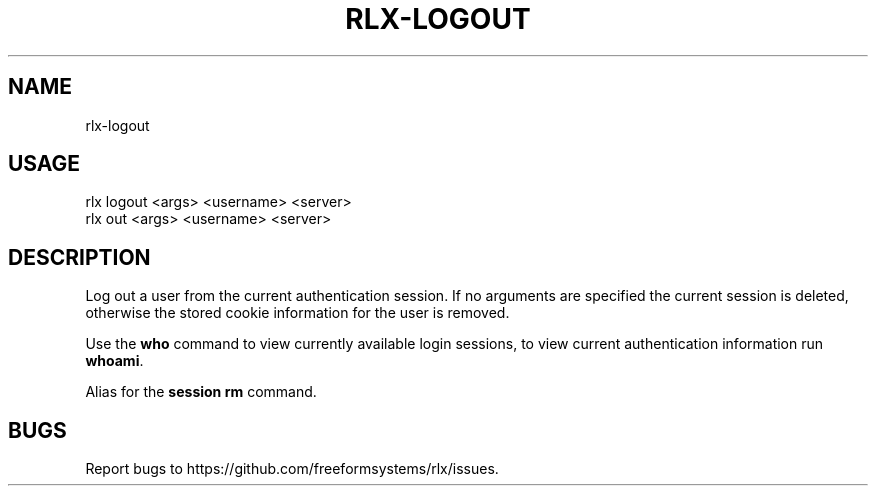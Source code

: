 .TH "RLX-LOGOUT" "1" "September 2014" "rlx-logout 0.1.383" "User Commands"
.SH "NAME"
rlx-logout
.SH "USAGE"

.SP
rlx logout <args> <username> <server>
.br
rlx out <args> <username> <server>
.SH "DESCRIPTION"
.PP
Log out a user from the current authentication session. If no arguments are specified the current session is deleted, otherwise the stored cookie information for the user is removed.
.PP
Use the \fBwho\fR command to view currently available login sessions, to view current authentication information run \fBwhoami\fR.
.PP
Alias for the \fBsession rm\fR command.
.SH "BUGS"
.PP
Report bugs to https://github.com/freeformsystems/rlx/issues.
